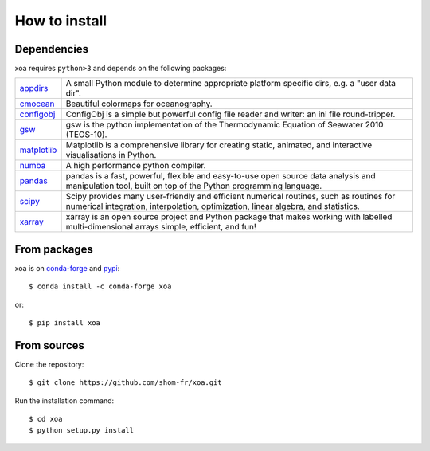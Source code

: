 .. _install:

How to install
==============

.. highlight:: bash

Dependencies
------------

xoa requires ``python>3`` and depends on the following packages:

.. list-table::
   :widths: 10 90

   * - `appdirs <http://github.com/ActiveState/appdirs>`_
     - A small Python module to determine appropriate platform specific dirs, e.g. a "user data dir".
   * - `cmocean <https://matplotlib.org/cmocean>`_
     - Beautiful colormaps for oceanography.
   * - `configobj <https://configobj.readthedocs.io/en/latest/configobj.html>`_
     - ConfigObj is a simple but powerful config file reader and writer:
       an ini file round-tripper.
   * - `gsw <https://teos-10.github.io/GSW-Python/>`_
     - gsw is the python implementation of the Thermodynamic Equation of
       Seawater 2010 (TEOS-10).
   * - `matplotlib <https://matplotlib.org/>`_
     - Matplotlib is a comprehensive library for creating static, animated,
       and interactive visualisations in Python.
   * - `numba <https://numba.pydata.org/>`_
     - A high performance python compiler.
   * - `pandas <https://pandas.pydata.org/>`_
     - pandas is a fast, powerful, flexible and easy-to-use open source
       data analysis and manipulation tool, built on top of the
       Python programming language.
   * - `scipy <https://www.scipy.org/scipylib/index.html>`_
     - Scipy provides many user-friendly and efficient numerical routines,
       such as routines for numerical integration, interpolation,
       optimization, linear algebra, and statistics.
   * - `xarray <http://xarray.pydata.org/en/stable/>`_
     - xarray is an open source project and Python package that makes working
       with labelled multi-dimensional arrays simple, efficient, and fun!


From packages
-------------

xoa is on `conda-forge <https://anaconda.org/conda-forge>`_
and `pypi <https://pypi.org>`_::

    $ conda install -c conda-forge xoa

or::

    $ pip install xoa


From sources
------------

Clone the repository::

    $ git clone https://github.com/shom-fr/xoa.git

Run the installation command::

    $ cd xoa
    $ python setup.py install

